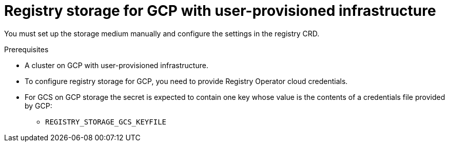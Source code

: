 // Module included in the following assemblies:
//
// * registry/configuring-registry-storage-gcp-user-infrastructure.adoc

[id="registry-configuring-storage-gcp-user-infra_{context}"]
= Registry storage for GCP with user-provisioned infrastructure

You must set up the storage medium manually and configure the settings in the
registry CRD.

.Prerequisites

* A cluster on GCP with user-provisioned infrastructure.
* To configure registry storage for GCP, you need to provide Registry Operator
cloud credentials.
* For GCS on GCP storage the secret is expected to contain one key whose value is the
contents of a credentials file provided by GCP:
** `REGISTRY_STORAGE_GCS_KEYFILE`


.Procedure

////
Stub for procedure to manually set storage medium.
////
